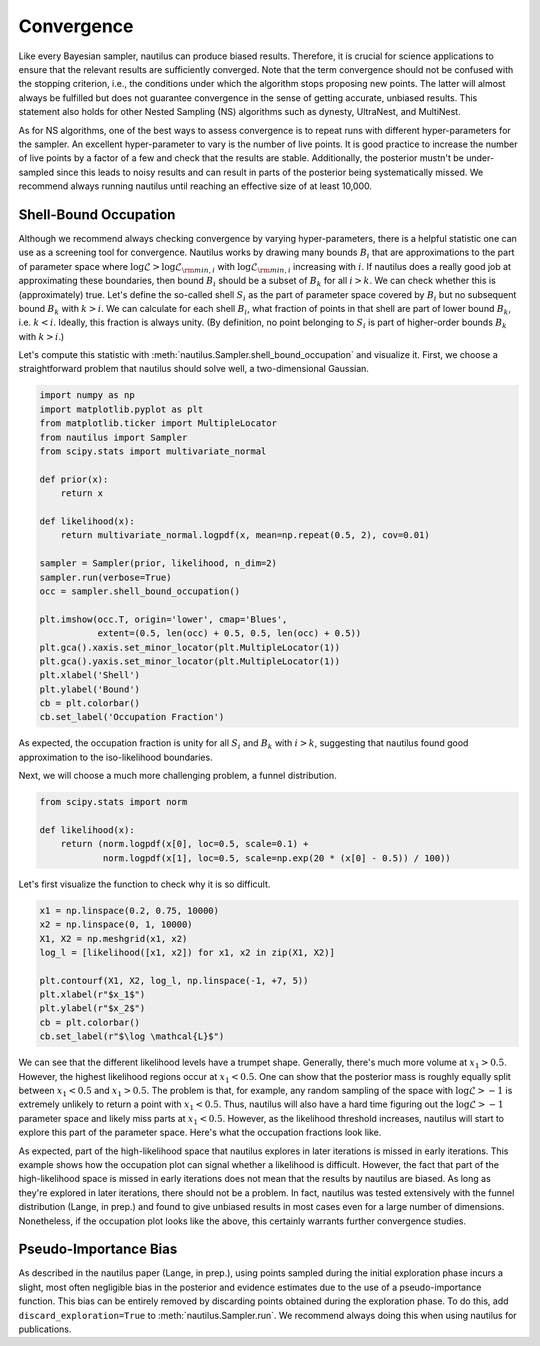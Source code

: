 Convergence
===========

Like every Bayesian sampler, nautilus can produce biased results. Therefore, it is crucial for science applications to ensure that the relevant results are sufficiently converged. Note that the term convergence should not be confused with the stopping criterion, i.e., the conditions under which the algorithm stops proposing new points. The latter will almost always be fulfilled but does not guarantee convergence in the sense of getting accurate, unbiased results. This statement also holds for other Nested Sampling (NS) algorithms such as dynesty, UltraNest, and MultiNest.

As for NS algorithms, one of the best ways to assess convergence is to repeat runs with different hyper-parameters for the sampler. An excellent hyper-parameter to vary is the number of live points. It is good practice to increase the number of live points by a factor of a few and check that the results are stable. Additionally, the posterior mustn't be under-sampled since this leads to noisy results and can result in parts of the posterior being systematically missed. We recommend always running nautilus until reaching an effective size of at least 10,000.

Shell-Bound Occupation
----------------------

Although we recommend always checking convergence by varying hyper-parameters, there is a helpful statistic one can use as a screening tool for convergence. Nautilus works by drawing many bounds :math:`B_i` that are approximations to the part of parameter space where :math:`\log \mathcal{L} > \log \mathcal{L}_{{\rm min}, i}` with :math:`\log \mathcal{L}_{{\rm min}, i}` increasing with :math:`i`. If nautilus does a really good job at approximating these boundaries, then bound :math:`B_i` should be a subset of :math:`B_k` for all :math:`i > k`. We can check whether this is (approximately) true. Let's define the so-called shell :math:`S_i` as the part of parameter space covered by :math:`B_i` but no subsequent bound :math:`B_k` with :math:`k > i`. We can calculate for each shell :math:`B_i`, what fraction of points in that shell are part of lower bound :math:`B_k`, i.e. :math:`k < i`. Ideally, this fraction is always unity. (By definition, no point belonging to :math:`S_i` is part of higher-order bounds :math:`B_k` with :math:`k>i`.)

Let's compute this statistic with :meth:`nautilus.Sampler.shell_bound_occupation` and visualize it. First, we choose a straightforward problem that nautilus should solve well, a two-dimensional Gaussian.

.. code-block:: python

    import numpy as np
    import matplotlib.pyplot as plt
    from matplotlib.ticker import MultipleLocator
    from nautilus import Sampler
    from scipy.stats import multivariate_normal

    def prior(x):
        return x

    def likelihood(x):
        return multivariate_normal.logpdf(x, mean=np.repeat(0.5, 2), cov=0.01)

    sampler = Sampler(prior, likelihood, n_dim=2)
    sampler.run(verbose=True)
    occ = sampler.shell_bound_occupation()

    plt.imshow(occ.T, origin='lower', cmap='Blues',
               extent=(0.5, len(occ) + 0.5, 0.5, len(occ) + 0.5))
    plt.gca().xaxis.set_minor_locator(plt.MultipleLocator(1))
    plt.gca().yaxis.set_minor_locator(plt.MultipleLocator(1))
    plt.xlabel('Shell')
    plt.ylabel('Bound')
    cb = plt.colorbar()
    cb.set_label('Occupation Fraction')

.. image:: convergence_occupation_normal.png
   :width: 70 %
   :align: center

As expected, the occupation fraction is unity for all :math:`S_i` and :math:`B_k` with :math:`i > k`, suggesting that nautilus found good approximation to the iso-likelihood boundaries.

Next, we will choose a much more challenging problem, a funnel distribution.

.. code-block:: python

    from scipy.stats import norm

    def likelihood(x):
        return (norm.logpdf(x[0], loc=0.5, scale=0.1) +
                norm.logpdf(x[1], loc=0.5, scale=np.exp(20 * (x[0] - 0.5)) / 100))

Let's first visualize the function to check why it is so difficult.

.. code-block:: python

    x1 = np.linspace(0.2, 0.75, 10000)
    x2 = np.linspace(0, 1, 10000)
    X1, X2 = np.meshgrid(x1, x2)
    log_l = [likelihood([x1, x2]) for x1, x2 in zip(X1, X2)]

    plt.contourf(X1, X2, log_l, np.linspace(-1, +7, 5))
    plt.xlabel(r"$x_1$")
    plt.ylabel(r"$x_2$")
    cb = plt.colorbar()
    cb.set_label(r"$\log \mathcal{L}$")

.. image:: convergence_funnel.png
   :width: 70 %
   :align: center

We can see that the different likelihood levels have a trumpet shape. Generally, there's much more volume at :math:`x_1 > 0.5`. However, the highest likelihood regions occur at :math:`x_1 < 0.5`. One can show that the posterior mass is roughly equally split between :math:`x_1 < 0.5` and :math:`x_1 > 0.5`. The problem is that, for example, any random sampling of the space with :math:`\log \mathcal{L} > -1` is extremely unlikely to return a point with :math:`x_1 < 0.5`. Thus, nautilus will also have a hard time figuring out the :math:`\log \mathcal{L} > -1` parameter space and likely miss parts at :math:`x_1 < 0.5`. However, as the likelihood threshold increases, nautilus will start to explore this part of the parameter space. Here's what the occupation fractions look like.

.. image:: convergence_occupation_funnel.png
   :width: 70 %
   :align: center

As expected, part of the high-likelihood space that nautilus explores in later iterations is missed in early iterations. This example shows how the occupation plot can signal whether a likelihood is difficult. However, the fact that part of the high-likelihood space is missed in early iterations does not mean that the results by nautilus are biased. As long as they're explored in later iterations, there should not be a problem. In fact, nautilus was tested extensively with the funnel distribution (Lange, in prep.) and found to give unbiased results in most cases even for a large number of dimensions. Nonetheless, if the occupation plot looks like the above, this certainly warrants further convergence studies.

Pseudo-Importance Bias
----------------------

As described in the nautilus paper (Lange, in prep.), using points sampled during the initial exploration phase incurs a slight, most often negligible bias in the posterior and evidence estimates due to the use of a pseudo-importance function. This bias can be entirely removed by discarding points obtained during the exploration phase. To do this, add ``discard_exploration=True`` to :meth:`nautilus.Sampler.run`. We recommend always doing this when using nautilus for publications.
